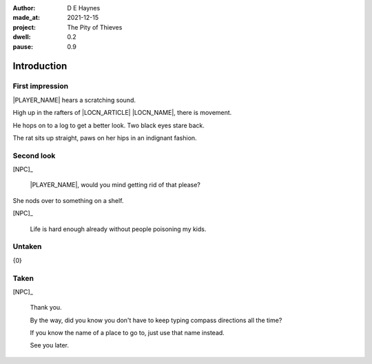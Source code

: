 :author:    D E Haynes
:made_at:   2021-12-15
:project:   The Pity of Thieves
:dwell: 0.2
:pause: 0.9

.. entity:: PLAYER
   :types:  pot.world.Character
   :states: pot.types.Engagement.player

.. entity:: NPC
   :types:  pot.world.Character
   :states: pot.types.Proximity.present

.. entity:: LOCAL
   :types:  pot.world.Location

.. entity:: ITEM
   :types:  pot.world.Item

.. entity:: DRAMA
   :types:  balladeer.Drama
   :states: pot.types.Operation.prompt

.. entity:: SETTINGS
   :types:  balladeer.Settings

Introduction
============

First impression
----------------

.. condition:: NPC.state 0

|PLAYER_NAME| hears a scratching sound.

High up in the rafters of |LOCN_ARTICLE| |LOCN_NAME|, there is movement.

He hops on to a log to get a better look. 
Two black eyes stare back.

The rat sits up straight, paws on her hips in an indignant fashion.

.. property:: NPC.state 1
.. property:: NPC.state pot.types.Engagement.static
.. property:: ITEM.state pot.types.Engagement.static
.. property:: DRAMA.prompt Press Return to talk with |NPC_NAME|

Second look
-----------

.. condition:: NPC.state 1

[NPC]_

    |PLAYER_NAME|, would you mind getting rid of that please?

She nods over to something on a shelf.

[NPC]_

    Life is hard enough already without people poisoning my kids.

.. property:: NPC.state 2
.. property:: DRAMA.prompt Type a command to continue.

Untaken
-------

.. condition:: ITEM.holder.names[0].noun (Wood.Shed)

{0}

.. property:: NPC.state 1

Taken
-----

.. condition:: ITEM.holder.name |PLAYER_NAME|

[NPC]_

    Thank you.

    By the way, did you know you don't have to keep typing compass directions all the time?

    If you know the name of a place to go to, just use that name instead.

    See you later.

.. property:: ITEM.holder PLAYER
.. property:: ITEM.state pot.types.Engagement.silent
.. property:: NPC.state pot.types.Engagement.acting

.. |PLAYER_NAME| property:: PLAYER.name
.. |NPC_NAME| property:: NPC.name
.. |ITEM_NAME| property:: ITEM.names[0].noun
.. |ITEM_AKA| property:: ITEM.names[1].noun
.. |ITEM_HOLDER| property:: ITEM.holder.names[0].noun
.. |ITEM_DEBUG| property:: ITEM.holder
.. |LOCN_NAME| property:: LOCAL.names[0].noun
.. |LOCN_ARTICLE| property:: LOCAL.names[0].article.definite
